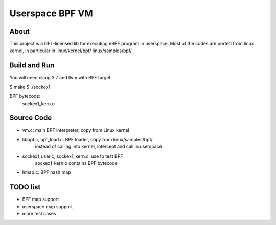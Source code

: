 ================
Userspace BPF VM
================

About
-----
This project is a GPL-licensed lib for executing eBPF program in userspace.
Most of the codes are ported from linux kernel, in particular in
linux/kernel/bpf/
linux/samples/bpf/

Build and Run
-------------
You will need clang 3.7 and llvm with BPF target

$ make
$ ./sockex1

BPF bytecode:
  sockex1_kern.o

Source Code
-----------
- vm.c: main BPF interpreter, copy from Linux kernel

- libbpf.c, bpf_load.c: BPF loader, copy from linux/samples/bpf/
	instead of calling into kernel, intercept and call in userspace

- sockex1_user.c, sockex1_kern.c: use to test BPF
	sockex1_kern.o contains BPF bytecode

- hmap.c: BPF hash map

TODO list
---------
- BPF map support
- userspace map support
- more test cases
